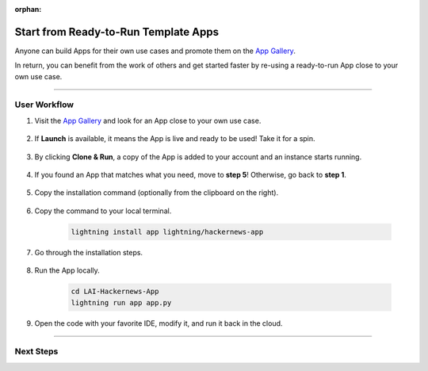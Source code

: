 :orphan:

#####################################
Start from Ready-to-Run Template Apps
#####################################

.. _jumpstart_from_app_gallery:

Anyone can build Apps for their own use cases and promote them on the `App Gallery <https://lightning.ai/apps>`_.

In return, you can benefit from the work of others and get started faster by re-using a ready-to-run App close to your own use case.

.. join_slack::
   :align: left

----

*************
User Workflow
*************

#. Visit the `App Gallery <https://lightning.ai/apps>`_ and look for an App close to your own use case.

    .. raw:: html

       <br />

#. If **Launch** is available, it means the App is live and ready to be used! Take it for a spin.

    .. figure:: https://pl-public-data.s3.amazonaws.com/assets_lightning/launch_button.png
        :alt: Launch Button on lightning.ai
        :width: 100 %

#. By clicking **Clone & Run**, a copy of the App is added to your account and an instance starts running.

    .. raw:: html

        <br />
        <video id="background-video" autoplay loop muted controls poster="https://pl-public-data.s3.amazonaws.com/assets_lightning/clone_and_run.png" width="100%">
            <source src="https://pl-public-data.s3.amazonaws.com/assets_lightning/clone_and_run.mp4" type="video/mp4" width="100%">
        </video>

#. If you found an App that matches what you need, move to **step 5**! Otherwise, go back to **step 1**.

    .. raw:: html

       <br />

#. Copy the installation command (optionally from the clipboard on the right).

    .. figure:: https://pl-public-data.s3.amazonaws.com/assets_lightning/install_command.png
        :alt: Install command on lightning.ai
        :width: 100 %

#. Copy the command to your local terminal.

    .. code-block:: bash

        lightning install app lightning/hackernews-app

#. Go through the installation steps.

    .. raw:: html

        <br />
        <video id="background-video" autoplay loop muted controls poster="https://pl-public-data.s3.amazonaws.com/assets_lightning/install_an_app.png" width="100%">
            <source src="https://pl-public-data.s3.amazonaws.com/assets_lightning/install_an_app.mp4" type="video/mp4" width="100%">
        </video>

#. Run the App locally.

    .. code-block:: bash

        cd LAI-Hackernews-App
        lightning run app app.py

    .. raw:: html

        <br />
        <video id="background-video" autoplay loop muted controls poster="https://pl-public-data.s3.amazonaws.com/assets_lightning/hackernews.png" width="100%">
            <source src="https://pl-public-data.s3.amazonaws.com/assets_lightning/hackernews.mp4" type="video/mp4" width="100%">
        </video>

#. Open the code with your favorite IDE, modify it, and run it back in the cloud.

    .. raw:: html

        <br />
        <video id="background-video" autoplay loop muted controls poster="https://pl-public-data.s3.amazonaws.com/assets_lightning/hackernews_modified.png" width="100%">
            <source src="https://pl-public-data.s3.amazonaws.com/assets_lightning/hackernews_modified.mp4" type="video/mp4" width="100%">
        </video>
        <br />

----

**********
Next Steps
**********

.. raw:: html

    <div class="display-card-container">
        <div class="row">

.. displayitem::
   :header: Add Component made by others to your App
   :description: Add more functionality to your projects
   :col_css: col-md-6
   :button_link: jumpstart_from_component_gallery.html
   :height: 180

.. displayitem::
   :header: Level-up your skills with Lightning Apps
   :description: From Basic to Advanced Skills
   :col_css: col-md-6
   :button_link: ../levels/basic/index.html
   :height: 180

.. raw:: html

      </div>
   </div>
   <br />
